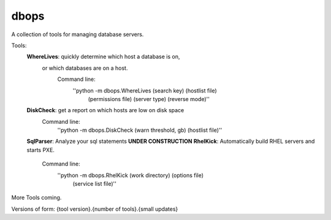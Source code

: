 dbops
=====
A collection of tools for managing database servers.

Tools:
  **WhereLives**: quickly determine which host a database is on,
    or which databases are on a host.
      Command line:
        ''python -m dbops.WhereLives (search key) (hostlist file)
         (permissions file) (server type) (reverse mode)''
  **DiskCheck**: get a report on which hosts are low on disk space
    Command line:
      ''python -m dbops.DiskCheck (warn threshold, gb) (hostlist file)''
  **SqlParser**: Analyze your sql statements **UNDER CONSTRUCTION**
  **RhelKick**: Automatically build RHEL servers and starts PXE.
    Command line:
      ''python -m dbops.RhelKick (work directory) (options file)
       (service list file)''

More Tools coming.

Versions of form:
{tool version}.{number of tools}.{small updates}
